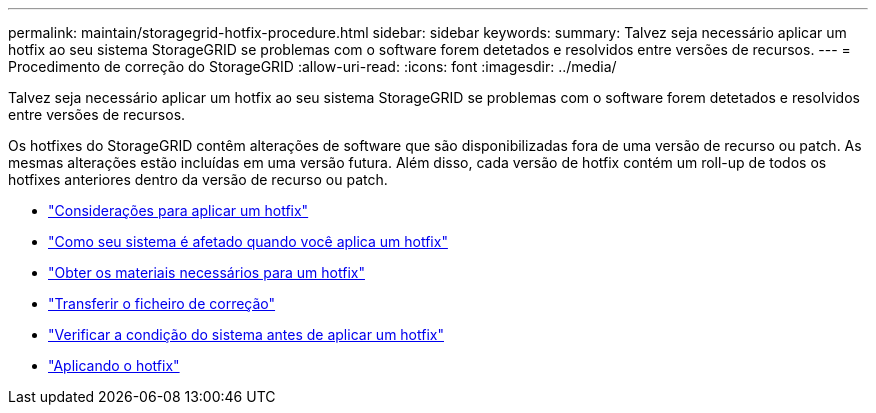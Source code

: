---
permalink: maintain/storagegrid-hotfix-procedure.html 
sidebar: sidebar 
keywords:  
summary: Talvez seja necessário aplicar um hotfix ao seu sistema StorageGRID se problemas com o software forem detetados e resolvidos entre versões de recursos. 
---
= Procedimento de correção do StorageGRID
:allow-uri-read: 
:icons: font
:imagesdir: ../media/


[role="lead"]
Talvez seja necessário aplicar um hotfix ao seu sistema StorageGRID se problemas com o software forem detetados e resolvidos entre versões de recursos.

Os hotfixes do StorageGRID contêm alterações de software que são disponibilizadas fora de uma versão de recurso ou patch. As mesmas alterações estão incluídas em uma versão futura. Além disso, cada versão de hotfix contém um roll-up de todos os hotfixes anteriores dentro da versão de recurso ou patch.

* link:considerations-for-applying-hotfix.html["Considerações para aplicar um hotfix"]
* link:how-your-system-is-affected-when-you-apply-hotfix.html["Como seu sistema é afetado quando você aplica um hotfix"]
* link:obtaining-required-materials-for-hotfix.html["Obter os materiais necessários para um hotfix"]
* link:downloading-hotfix-file.html["Transferir o ficheiro de correção"]
* link:checking-systems-condition-before-applying-hotfix.html["Verificar a condição do sistema antes de aplicar um hotfix"]
* link:applying-hotfix.html["Aplicando o hotfix"]

